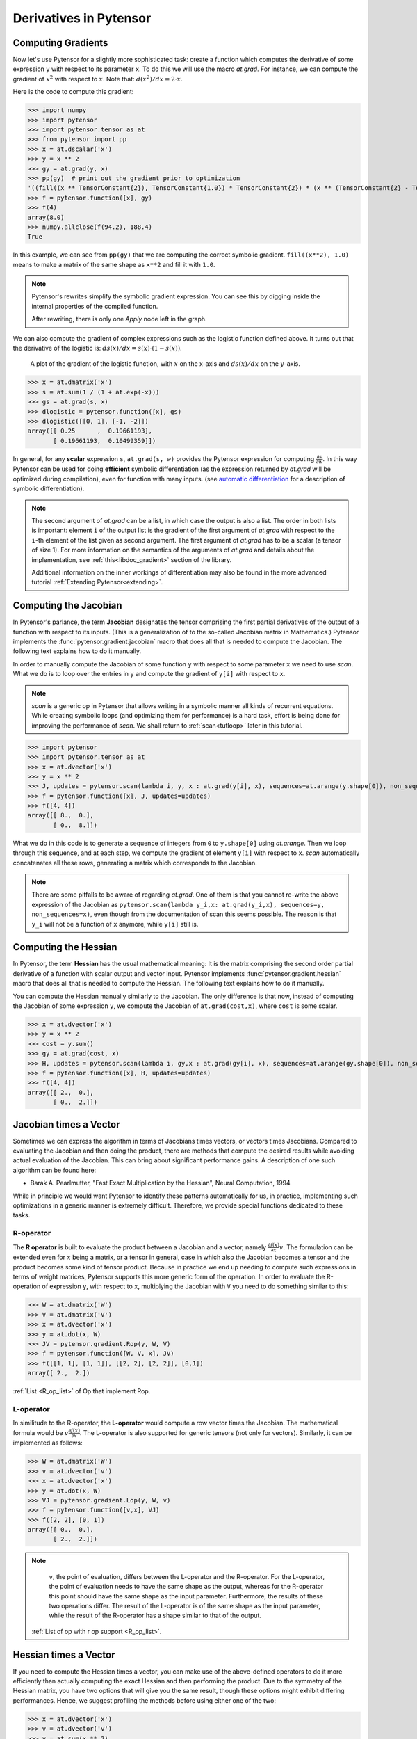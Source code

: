 
.. _tutcomputinggrads:


=======================
Derivatives in Pytensor
=======================

Computing Gradients
===================

Now let's use Pytensor for a slightly more sophisticated task: create a
function which computes the derivative of some expression ``y`` with
respect to its parameter ``x``. To do this we will use the macro `at.grad`.
For instance, we can compute the gradient of :math:`x^2` with respect to
:math:`x`. Note that: :math:`d(x^2)/dx = 2 \cdot x`.

Here is the code to compute this gradient:

.. If you modify this code, also change :
.. tests/test_tutorial.py:T_examples.test_examples_4

>>> import numpy
>>> import pytensor
>>> import pytensor.tensor as at
>>> from pytensor import pp
>>> x = at.dscalar('x')
>>> y = x ** 2
>>> gy = at.grad(y, x)
>>> pp(gy)  # print out the gradient prior to optimization
'((fill((x ** TensorConstant{2}), TensorConstant{1.0}) * TensorConstant{2}) * (x ** (TensorConstant{2} - TensorConstant{1})))'
>>> f = pytensor.function([x], gy)
>>> f(4)
array(8.0)
>>> numpy.allclose(f(94.2), 188.4)
True

In this example, we can see from ``pp(gy)`` that we are computing
the correct symbolic gradient.
``fill((x**2), 1.0)`` means to make a matrix of the same shape as
``x**2`` and fill it with ``1.0``.

.. note::
    Pytensor's rewrites simplify the symbolic gradient expression.  You can see
    this by digging inside the internal properties of the compiled function.

    .. testcode::

        pp(f.maker.fgraph.outputs[0])
        '(2.0 * x)'

    After rewriting, there is only one `Apply` node left in the graph.

We can also compute the gradient of complex expressions such as the
logistic function defined above. It turns out that the derivative of the
logistic is: :math:`ds(x)/dx = s(x) \cdot (1 - s(x))`.

.. figure:: dlogistic.png

    A plot of the gradient of the logistic function, with :math:`x` on the x-axis
    and :math:`ds(x)/dx` on the :math:`y`-axis.


.. If you modify this code, also change :
.. tests/test_tutorial.py:T_examples.test_examples_5

>>> x = at.dmatrix('x')
>>> s = at.sum(1 / (1 + at.exp(-x)))
>>> gs = at.grad(s, x)
>>> dlogistic = pytensor.function([x], gs)
>>> dlogistic([[0, 1], [-1, -2]])
array([[ 0.25      ,  0.19661193],
       [ 0.19661193,  0.10499359]])

In general, for any **scalar** expression ``s``, ``at.grad(s, w)`` provides
the Pytensor expression for computing :math:`\frac{\partial s}{\partial w}`. In
this way Pytensor can be used for doing **efficient** symbolic differentiation
(as the expression returned by `at.grad` will be optimized during compilation), even for
function with many inputs. (see `automatic differentiation <http://en.wikipedia.org/wiki/Automatic_differentiation>`_ for a description
of symbolic differentiation).

.. note::

   The second argument of `at.grad` can be a list, in which case the
   output is also a list. The order in both lists is important: element
   ``i`` of the output list is the gradient of the first argument of
   `at.grad` with respect to the ``i``-th element of the list given as second argument.
   The first argument of `at.grad` has to be a scalar (a tensor
   of size 1). For more information on the semantics of the arguments of
   `at.grad` and details about the implementation, see
   :ref:`this<libdoc_gradient>` section of the library.

   Additional information on the inner workings of differentiation may also be
   found in the more advanced tutorial :ref:`Extending Pytensor<extending>`.

Computing the Jacobian
======================

In Pytensor's parlance, the term **Jacobian** designates the tensor comprising the
first partial derivatives of the output of a function with respect to its inputs.
(This is a generalization of to the so-called Jacobian matrix in Mathematics.)
Pytensor implements the :func:`pytensor.gradient.jacobian` macro that does all
that is needed to compute the Jacobian. The following text explains how
to do it manually.

In order to manually compute the Jacobian of some function ``y`` with
respect to some parameter ``x`` we need to use `scan`. What we
do is to loop over the entries in ``y`` and compute the gradient of
``y[i]`` with respect to ``x``.

.. note::

    `scan` is a generic op in Pytensor that allows writing in a symbolic
    manner all kinds of recurrent equations. While creating
    symbolic loops (and optimizing them for performance) is a hard task,
    effort is being done for improving the performance of `scan`. We
    shall return to :ref:`scan<tutloop>` later in this tutorial.

>>> import pytensor
>>> import pytensor.tensor as at
>>> x = at.dvector('x')
>>> y = x ** 2
>>> J, updates = pytensor.scan(lambda i, y, x : at.grad(y[i], x), sequences=at.arange(y.shape[0]), non_sequences=[y, x])
>>> f = pytensor.function([x], J, updates=updates)
>>> f([4, 4])
array([[ 8.,  0.],
       [ 0.,  8.]])

What we do in this code is to generate a sequence of integers from ``0`` to
``y.shape[0]`` using `at.arange`. Then we loop through this sequence, and
at each step, we compute the gradient of element ``y[i]`` with respect to
``x``. `scan` automatically concatenates all these rows, generating a
matrix which corresponds to the Jacobian.

.. note::
    There are some pitfalls to be aware of regarding `at.grad`. One of them is that you
    cannot re-write the above expression of the Jacobian as
    ``pytensor.scan(lambda y_i,x: at.grad(y_i,x), sequences=y, non_sequences=x)``,
    even though from the documentation of scan this
    seems possible. The reason is that ``y_i`` will not be a function of
    ``x`` anymore, while ``y[i]`` still is.


Computing the Hessian
=====================

In Pytensor, the term **Hessian** has the usual mathematical meaning: It is the
matrix comprising the second order partial derivative of a function with scalar
output and vector input. Pytensor implements :func:`pytensor.gradient.hessian` macro that does all
that is needed to compute the Hessian. The following text explains how
to do it manually.

You can compute the Hessian manually similarly to the Jacobian. The only
difference is that now, instead of computing the Jacobian of some expression
``y``, we compute the Jacobian of ``at.grad(cost,x)``, where ``cost`` is some
scalar.

>>> x = at.dvector('x')
>>> y = x ** 2
>>> cost = y.sum()
>>> gy = at.grad(cost, x)
>>> H, updates = pytensor.scan(lambda i, gy,x : at.grad(gy[i], x), sequences=at.arange(gy.shape[0]), non_sequences=[gy, x])
>>> f = pytensor.function([x], H, updates=updates)
>>> f([4, 4])
array([[ 2.,  0.],
       [ 0.,  2.]])


Jacobian times a Vector
=======================

Sometimes we can express the algorithm in terms of Jacobians times vectors,
or vectors times Jacobians. Compared to evaluating the Jacobian and then
doing the product, there are methods that compute the desired results while
avoiding actual evaluation of the Jacobian. This can bring about significant
performance gains. A description of one such algorithm can be found here:

- Barak A. Pearlmutter, "Fast Exact Multiplication by the Hessian", Neural Computation, 1994

While in principle we would want Pytensor to identify these patterns automatically for us,
in practice, implementing such optimizations in a generic manner is extremely
difficult. Therefore, we provide special functions dedicated to these tasks.


R-operator
----------

The **R operator** is built to evaluate the product between a Jacobian and a
vector, namely :math:`\frac{\partial f(x)}{\partial x} v`. The formulation
can be extended even for :math:`x` being a matrix, or a tensor in general, case in
which also the Jacobian becomes a tensor and the product becomes some kind
of tensor product. Because in practice we end up needing to compute such
expressions in terms of weight matrices, Pytensor supports this more generic
form of the operation. In order to evaluate the R-operation of
expression ``y``, with respect to ``x``, multiplying the Jacobian with ``V``
you need to do something similar to this:

>>> W = at.dmatrix('W')
>>> V = at.dmatrix('V')
>>> x = at.dvector('x')
>>> y = at.dot(x, W)
>>> JV = pytensor.gradient.Rop(y, W, V)
>>> f = pytensor.function([W, V, x], JV)
>>> f([[1, 1], [1, 1]], [[2, 2], [2, 2]], [0,1])
array([ 2.,  2.])

:ref:`List <R_op_list>` of Op that implement Rop.

L-operator
----------

In similitude to the R-operator, the **L-operator** would compute a row vector times
the Jacobian. The mathematical formula would be :math:`v \frac{\partial
f(x)}{\partial x}`. The L-operator is also supported for generic tensors
(not only for vectors). Similarly, it can be implemented as follows:

>>> W = at.dmatrix('W')
>>> v = at.dvector('v')
>>> x = at.dvector('x')
>>> y = at.dot(x, W)
>>> VJ = pytensor.gradient.Lop(y, W, v)
>>> f = pytensor.function([v,x], VJ)
>>> f([2, 2], [0, 1])
array([[ 0.,  0.],
       [ 2.,  2.]])

.. note::

    ``v``, the point of evaluation, differs between the L-operator and the R-operator.
    For the L-operator, the point of evaluation needs to have the same shape
    as the output, whereas for the R-operator this point should
    have the same shape as the input parameter. Furthermore, the results of these two
    operations differ. The result of the L-operator is of the same shape
    as the input parameter, while the result of the R-operator has a shape similar
    to that of the output.

   :ref:`List of op with r op support <R_op_list>`.

Hessian times a Vector
======================

If you need to compute the Hessian times a vector, you can make use of the
above-defined operators to do it more efficiently than actually computing
the exact Hessian and then performing the product. Due to the symmetry of the
Hessian matrix, you have two options that will
give you the same result, though these options might exhibit differing performances.
Hence, we suggest profiling the methods before using either one of the two:

>>> x = at.dvector('x')
>>> v = at.dvector('v')
>>> y = at.sum(x ** 2)
>>> gy = at.grad(y, x)
>>> vH = at.grad(at.sum(gy * v), x)
>>> f = pytensor.function([x, v], vH)
>>> f([4, 4], [2, 2])
array([ 4.,  4.])


or, making use of the R-operator:

>>> x = at.dvector('x')
>>> v = at.dvector('v')
>>> y = at.sum(x ** 2)
>>> gy = at.grad(y, x)
>>> Hv = pytensor.gradient.Rop(gy, x, v)
>>> f = pytensor.function([x, v], Hv)
>>> f([4, 4], [2, 2])
array([ 4.,  4.])


Final Pointers
==============


- The `grad` function works symbolically: it receives and returns Pytensor variables.

- `grad` can be compared to a macro since it can be applied repeatedly.

- Scalar costs only can be directly handled by `grad`. Arrays are handled through repeated applications.

- Built-in functions allow to compute efficiently vector times Jacobian and vector times Hessian.

- Work is in progress on the optimizations required to compute efficiently the full
  Jacobian and the Hessian matrix as well as the Jacobian times vector.
